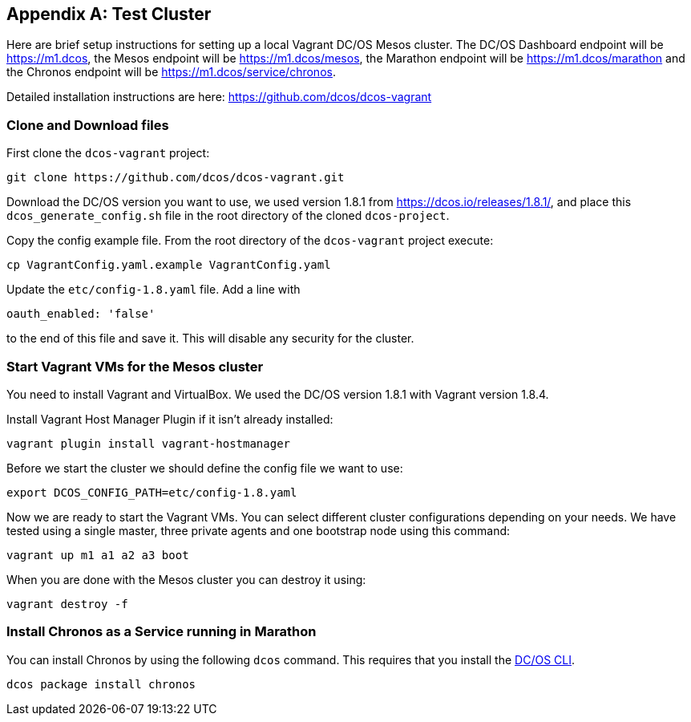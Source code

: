 [appendix]
[[test-cluster]]

== Test Cluster
Here are brief setup instructions for setting up a local Vagrant DC/OS Mesos cluster. The DC/OS Dashboard endpoint will be https://m1.dcos[https://m1.dcos], the Mesos endpoint will be https://m1.dcos/mesos[https://m1.dcos/mesos], the Marathon endpoint will be https://m1.dcos/marathon[https://m1.dcos/marathon] and the Chronos endpoint will be https://m1.dcos/service/chronos[https://m1.dcos/service/chronos].

Detailed installation instructions are here: https://github.com/dcos/dcos-vagrant[https://github.com/dcos/dcos-vagrant]

=== Clone and Download files

First clone the `dcos-vagrant` project:

    git clone https://github.com/dcos/dcos-vagrant.git

Download the DC/OS version you want to use, we used version 1.8.1 from https://dcos.io/releases/1.8.1/[https://dcos.io/releases/1.8.1/], and place this `dcos_generate_config.sh` file in the root directory of the cloned `dcos-project`.

Copy the config example file. From the root directory of the `dcos-vagrant` project execute:

    cp VagrantConfig.yaml.example VagrantConfig.yaml

Update the `etc/config-1.8.yaml` file. Add a line with 

`oauth_enabled: 'false'` 

to the end of this file and save it. This will disable any security for the cluster.

=== Start Vagrant VMs for the Mesos cluster

You need to install Vagrant and VirtualBox. We used the DC/OS version 1.8.1 with Vagrant version 1.8.4. 

Install Vagrant Host Manager Plugin if it isn't already installed:

    vagrant plugin install vagrant-hostmanager

Before we start the cluster we should define the config file we want to use:

    export DCOS_CONFIG_PATH=etc/config-1.8.yaml

Now we are ready to start the Vagrant VMs. You can select different cluster configurations depending on your needs. We have tested using a single master, three private agents and one bootstrap node using this command:

    vagrant up m1 a1 a2 a3 boot

When you are done with the Mesos cluster you can destroy it using:

    vagrant destroy -f

=== Install Chronos as a Service running in Marathon 

You can install Chronos by using the following `dcos` command. This requires that you install the  https://docs.mesosphere.com/1.8/usage/cli/install/[DC/OS CLI].

    dcos package install chronos
